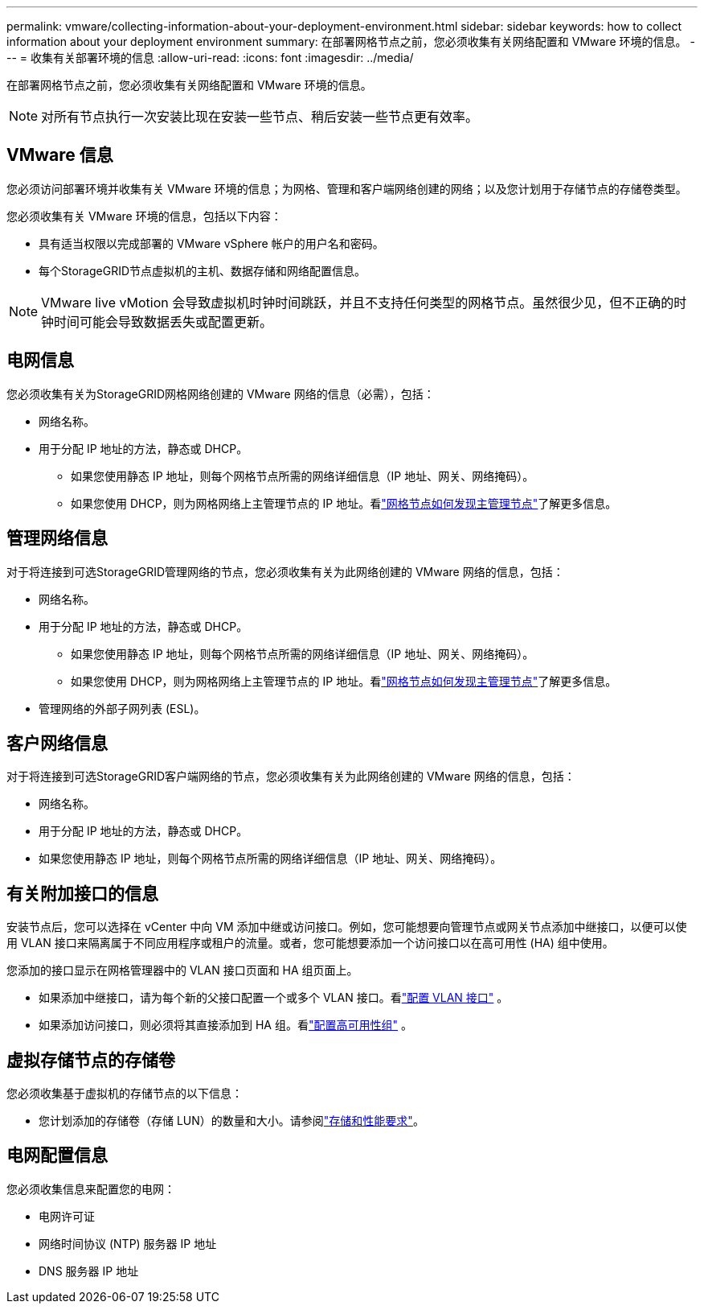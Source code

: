 ---
permalink: vmware/collecting-information-about-your-deployment-environment.html 
sidebar: sidebar 
keywords: how to collect information about your deployment environment 
summary: 在部署网格节点之前，您必须收集有关网络配置和 VMware 环境的信息。 
---
= 收集有关部署环境的信息
:allow-uri-read: 
:icons: font
:imagesdir: ../media/


[role="lead"]
在部署网格节点之前，您必须收集有关网络配置和 VMware 环境的信息。


NOTE: 对所有节点执行一次安装比现在安装一些节点、稍后安装一些节点更有效率。



== VMware 信息

您必须访问部署环境并收集有关 VMware 环境的信息；为网格、管理和客户端网络创建的网络；以及您计划用于存储节点的存储卷类型。

您必须收集有关 VMware 环境的信息，包括以下内容：

* 具有适当权限以完成部署的 VMware vSphere 帐户的用户名和密码。
* 每个StorageGRID节点虚拟机的主机、数据存储和网络配置信息。



NOTE: VMware live vMotion 会导致虚拟机时钟时间跳跃，并且不支持任何类型的网格节点。虽然很少见，但不正确的时钟时间可能会导致数据丢失或配置更新。



== 电网信息

您必须收集有关为StorageGRID网格网络创建的 VMware 网络的信息（必需），包括：

* 网络名称。
* 用于分配 IP 地址的方法，静态或 DHCP。
+
** 如果您使用静态 IP 地址，则每个网格节点所需的网络详细信息（IP 地址、网关、网络掩码）。
** 如果您使用 DHCP，则为网格网络上主管理节点的 IP 地址。看link:how-grid-nodes-discover-primary-admin-node.html["网格节点如何发现主管理节点"]了解更多信息。






== 管理网络信息

对于将连接到可选StorageGRID管理网络的节点，您必须收集有关为此网络创建的 VMware 网络的信息，包括：

* 网络名称。
* 用于分配 IP 地址的方法，静态或 DHCP。
+
** 如果您使用静态 IP 地址，则每个网格节点所需的网络详细信息（IP 地址、网关、网络掩码）。
** 如果您使用 DHCP，则为网格网络上主管理节点的 IP 地址。看link:how-grid-nodes-discover-primary-admin-node.html["网格节点如何发现主管理节点"]了解更多信息。


* 管理网络的外部子网列表 (ESL)。




== 客户网络信息

对于将连接到可选StorageGRID客户端网络的节点，您必须收集有关为此网络创建的 VMware 网络的信息，包括：

* 网络名称。
* 用于分配 IP 地址的方法，静态或 DHCP。
* 如果您使用静态 IP 地址，则每个网格节点所需的网络详细信息（IP 地址、网关、网络掩码）。




== 有关附加接口的信息

安装节点后，您可以选择在 vCenter 中向 VM 添加中继或访问接口。例如，您可能想要向管理节点或网关节点添加中继接口，以便可以使用 VLAN 接口来隔离属于不同应用程序或租户的流量。或者，您可能想要添加一个访问接口以在高可用性 (HA) 组中使用。

您添加的接口显示在网格管理器中的 VLAN 接口页面和 HA 组页面上。

* 如果添加中继接口，请为每个新的父接口配置一个或多个 VLAN 接口。看link:../admin/configure-vlan-interfaces.html["配置 VLAN 接口"] 。
* 如果添加访问接口，则必须将其直接添加到 HA 组。看link:../admin/configure-high-availability-group.html["配置高可用性组"] 。




== 虚拟存储节点的存储卷

您必须收集基于虚拟机的存储节点的以下信息：

* 您计划添加的存储卷（存储 LUN）的数量和大小。请参阅link:storage-and-performance-requirements.html["存储和性能要求"]。




== 电网配置信息

您必须收集信息来配置您的电网：

* 电网许可证
* 网络时间协议 (NTP) 服务器 IP 地址
* DNS 服务器 IP 地址

